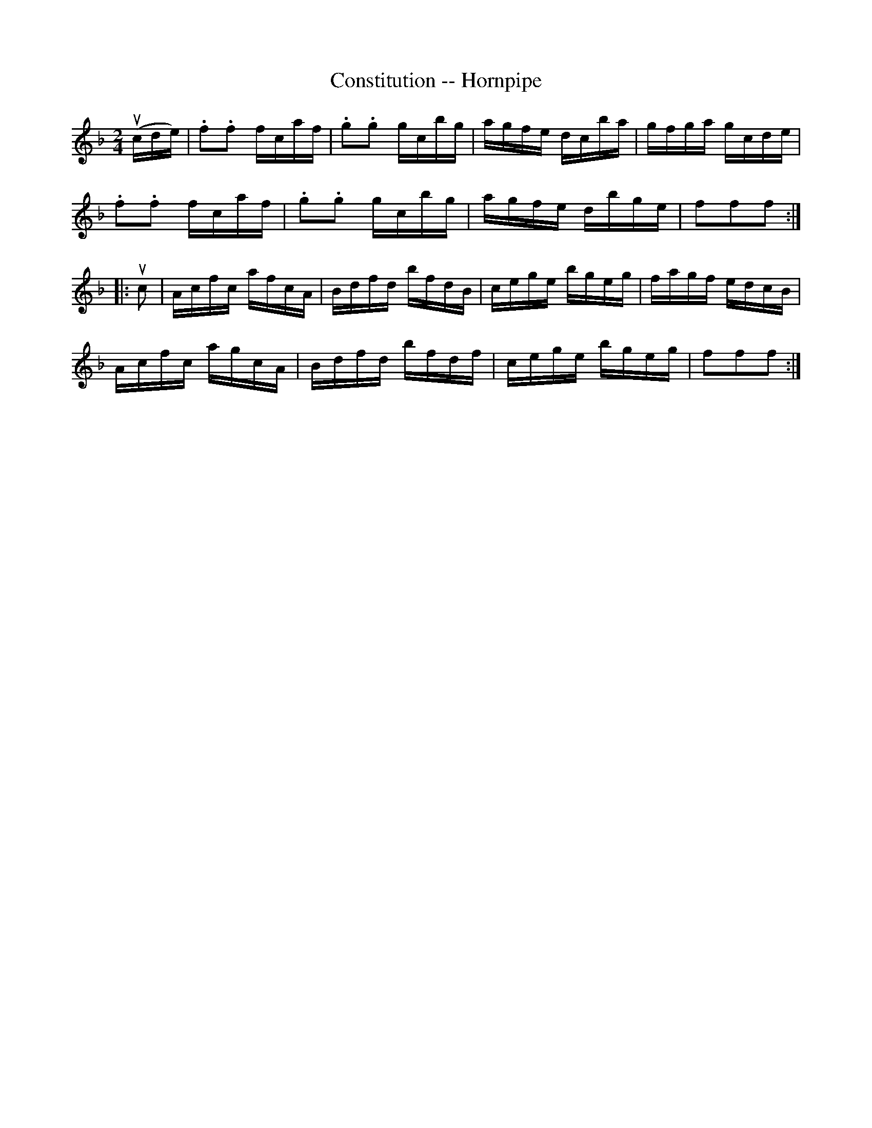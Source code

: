 X:1
T:Constitution -- Hornpipe
R:hornpipe
B:Cole's 1000 Fiddle Tunes
M:2/4
L:1/16
K:F
(ucde)|.f2.f2 fcaf|.g2.g2 gcbg|agfe dcba|gfga gcde|
.f2.f2 fcaf|.g2.g2 gcbg|agfe dbge|f2f2f2:|
|:uc2|Acfc afcA|Bdfd bfdB|cege bgeg|fagf edcB|
Acfc agcA|Bdfd bfdf|cege bgeg|f2f2f2:|
